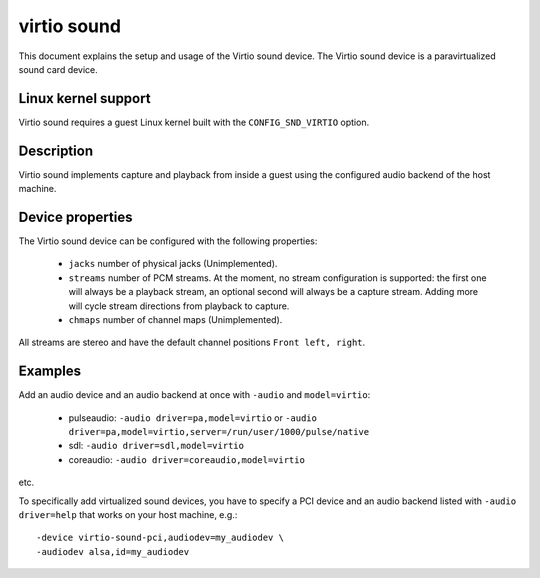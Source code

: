 virtio sound
============

This document explains the setup and usage of the Virtio sound device.
The Virtio sound device is a paravirtualized sound card device.

Linux kernel support
--------------------

Virtio sound requires a guest Linux kernel built with the
``CONFIG_SND_VIRTIO`` option.

Description
-----------

Virtio sound implements capture and playback from inside a guest using the
configured audio backend of the host machine.

Device properties
-----------------

The Virtio sound device can be configured with the following properties:

 * ``jacks`` number of physical jacks (Unimplemented).
 * ``streams`` number of PCM streams. At the moment, no stream configuration is supported: the first one will always be a playback stream, an optional second will always be a capture stream. Adding more will cycle stream directions from playback to capture.
 * ``chmaps`` number of channel maps (Unimplemented).

All streams are stereo and have the default channel positions ``Front left, right``.

Examples
--------

Add an audio device and an audio backend at once with ``-audio`` and ``model=virtio``:

 * pulseaudio: ``-audio driver=pa,model=virtio``
   or ``-audio driver=pa,model=virtio,server=/run/user/1000/pulse/native``
 * sdl: ``-audio driver=sdl,model=virtio``
 * coreaudio: ``-audio driver=coreaudio,model=virtio``

etc.

To specifically add virtualized sound devices, you have to specify a PCI device
and an audio backend listed with ``-audio driver=help`` that works on your host
machine, e.g.:

::

  -device virtio-sound-pci,audiodev=my_audiodev \
  -audiodev alsa,id=my_audiodev
